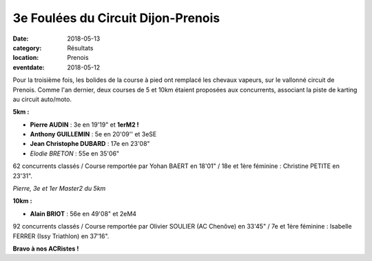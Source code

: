 3e Foulées du Circuit Dijon-Prenois
===================================

:date: 2018-05-13
:category: Résultats
:location: Prenois
:eventdate: 2018-05-12

.. image:: http://assets.acr-dijon.org/dp181.jpg

Pour la troisième fois, les bolides de la course à pied ont remplacé les chevaux vapeurs, sur le vallonné circuit de Prenois. Comme l'an dernier, deux courses de 5 et 10km étaient proposées aux concurrents, associant la piste de karting au circuit auto/moto.

**5km :**

- **Pierre AUDIN** : 3e en 19'19" et **1erM2 !**
- **Anthony GUILLEMIN** : 5e en 20'09'' et 3eSE
- **Jean Christophe DUBARD** : 17e en 23'08"
- *Elodie BRETON* : 55e en 35'06"

62 concurrents classés / Course remportée par Yohan BAERT en 18'01" / 18e et 1ère féminine : Christine PETITE en 23'31".

.. image:: http://assets.acr-dijon.org/dp182.jpg

*Pierre, 3e et 1er Master2 du 5km*

**10km :**

- **Alain BRIOT** : 56e en 49'08" et 2eM4

92 concurrents classés / Course remportée par Olivier SOULIER (AC Chenôve) en 33'45" / 7e et 1ère féminine : Isabelle FERRER (Issy Triathlon) en 37'16".

**Bravo à nos ACRistes !**

